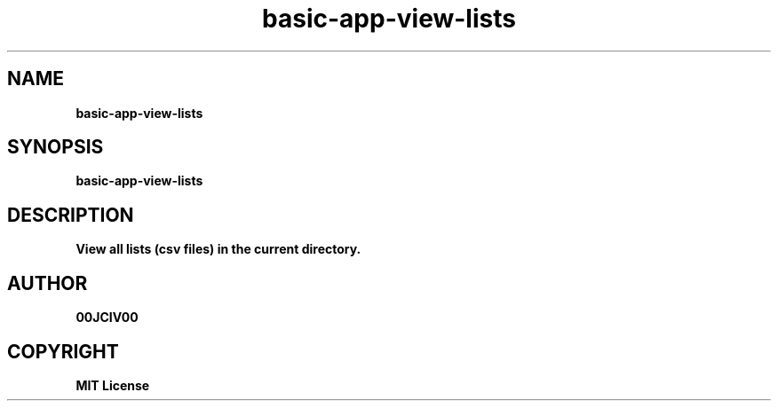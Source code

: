 .TH basic-app-view-lists 1 "23 OCT 2024" "0.10.2" 

.SH NAME
.B basic-app-view-lists

.SH SYNOPSIS
.B basic-app-view-lists

.SH DESCRIPTION
.B View all lists (csv files) in the current directory.

.SH AUTHOR
.B 00JCIV00

.SH COPYRIGHT
.B MIT License
